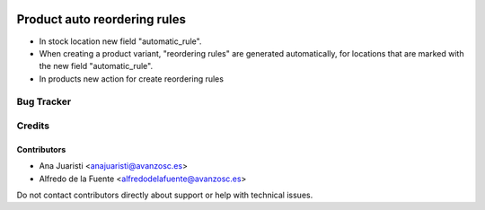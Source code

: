 .. image:: https://img.shields.io/badge/licence-AGPL--3-blue.svg
   :target: http://www.gnu.org/licenses/agpl-3.0-standalone.html
   :alt: License: AGPL-3

=============================
Product auto reordering rules
=============================

* In stock location new field "automatic_rule".
* When creating a product variant, "reordering rules" are generated
  automatically, for locations that are marked with the new field
  "automatic_rule".
* In products new action for create reordering rules

Bug Tracker
===========


Credits
=======

Contributors
------------
* Ana Juaristi <anajuaristi@avanzosc.es>
* Alfredo de la Fuente <alfredodelafuente@avanzosc.es>

Do not contact contributors directly about support or help with technical issues.
